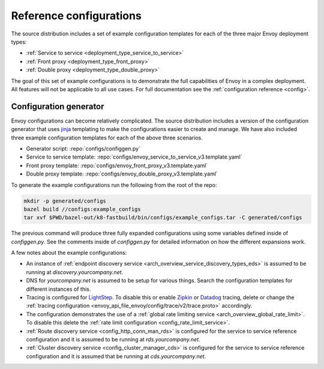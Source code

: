 .. _install_ref_configs:

Reference configurations
========================

The source distribution includes a set of example configuration templates for each of the three
major Envoy deployment types:

* :ref:`Service to service <deployment_type_service_to_service>`
* :ref:`Front proxy <deployment_type_front_proxy>`
* :ref:`Double proxy <deployment_type_double_proxy>`

The goal of this set of example configurations is to demonstrate the full capabilities of Envoy in
a complex deployment. All features will not be applicable to all use cases. For full documentation
see the :ref:`configuration reference <config>`.

Configuration generator
-----------------------

Envoy configurations can become relatively complicated. The
source distribution includes a version of the configuration generator that uses `jinja
<http://jinja.pocoo.org/>`_ templating to make the configurations easier to create and manage. We
have also included three example configuration templates for each of the above three scenarios.

* Generator script: :repo:`configs/configgen.py`
* Service to service template: :repo:`configs/envoy_service_to_service_v3.template.yaml`
* Front proxy template: :repo:`configs/envoy_front_proxy_v3.template.yaml`
* Double proxy template: :repo:`configs/envoy_double_proxy_v3.template.yaml`

To generate the example configurations run the following from the root of the repo:

.. code-block:: console

  mkdir -p generated/configs
  bazel build //configs:example_configs
  tar xvf $PWD/bazel-out/k8-fastbuild/bin/configs/example_configs.tar -C generated/configs

The previous command will produce three fully expanded configurations using some variables
defined inside of `configgen.py`. See the comments inside of `configgen.py` for detailed
information on how the different expansions work.

A few notes about the example configurations:

* An instance of :ref:`endpoint discovery service <arch_overview_service_discovery_types_eds>` is assumed
  to be running at `discovery.yourcompany.net`.
* DNS for `yourcompany.net` is assumed to be setup for various things. Search the configuration
  templates for different instances of this.
* Tracing is configured for `LightStep <https://lightstep.com/>`_. To
  disable this or enable `Zipkin <https://zipkin.io>`_ or `Datadog <https://datadoghq.com>`_ tracing, delete or
  change the :ref:`tracing configuration <envoy_api_file_envoy/config/trace/v2/trace.proto>` accordingly.
* The configuration demonstrates the use of a :ref:`global rate limiting service
  <arch_overview_global_rate_limit>`. To disable this delete the :ref:`rate limit configuration
  <config_rate_limit_service>`.
* :ref:`Route discovery service <config_http_conn_man_rds>` is configured for the service to service
  reference configuration and it is assumed to be running at `rds.yourcompany.net`.
* :ref:`Cluster discovery service <config_cluster_manager_cds>` is configured for the service to
  service reference configuration and it is assumed that be running at `cds.yourcompany.net`.
